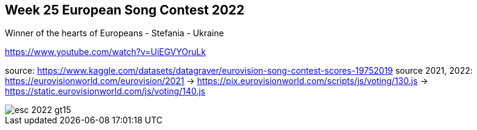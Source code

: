 == Week 25 European Song Contest 2022
:imagesdir: img

Winner of the hearts of Europeans - Stefania - Ukraine

https://www.youtube.com/watch?v=UiEGVYOruLk


source: https://www.kaggle.com/datasets/datagraver/eurovision-song-contest-scores-19752019
source 2021, 2022: https://eurovisionworld.com/eurovision/2021
-> https://pix.eurovisionworld.com/scripts/js/voting/130.js
-> https://static.eurovisionworld.com/js/voting/140.js


image::esc-2022-gt15.png[]
